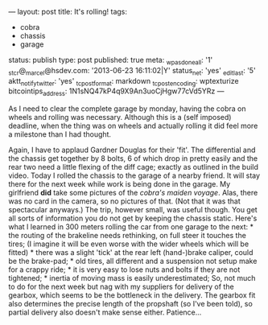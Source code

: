 ---
layout: post
title: It's rolling!
tags:
- cobra
- chassis
- garage
status: publish
type: post
published: true
meta:
  _wpas_done_all: '1'
  _stcr@_marcel@hsdev.com: '2013-06-23 16:11:02|Y'
  status_net: 'yes'
  _edit_last: '5'
  aktt_notify_twitter: 'yes'
  _tc_post_format: markdown
  _tc_post_encoding: wptexturize
  bitcointips_address: 1N1sNQ47kP4q9X9An3uoCjHgw77cVd5YRz
---
#+BEGIN_HTML

As I need to clear the complete garage by monday, having the cobra on wheels and rolling was necessary. Although this is a (self imposed) deadline, when the thing was on wheels and actually rolling it did feel more a milestone than I had thought.

<p style="text-align: center"><a href="http://www.flickr.com/photos/96151162@N00/3730052982" title="View 'Rolling chassis' on Flickr.com"><img src="http://farm3.static.flickr.com/2554/3730052982_fba73b8ef3.jpg" alt="" class="flickr"/></a></p><p style="text-align: center"></p>

Again, I have to applaud Gardner Douglas for their 'fit'. The differential and the chassis get together by 8 bolts, 6 of which drop in pretty easily and the rear two need a little flexing of the diff cage; exactly as outlined in the build video.

Today I rolled the chassis to the garage of a nearby friend. It will stay there for the next week while work is being done in the garage. My girlfriend <strong>did</strong> take some pictures of the <em>cobra's maiden voyage</em>. Alas, there was no card in the camera, so no pictures of that. (Not that it was that spectacular anyways.)

The trip, however small, was useful though. You get all sorts of information you do not get by keeping the chassis static.  Here's what I learned in 300 meters rolling the car from one garage to the next:

  * the routing of the brakeline needs rethinking, on full steer it touches the tires; (I imagine it will be even worse with the wider wheels which will be fitted)
  * there was a slight 'tick' at the rear left (hand-)brake caliper, could be the brake-pad;
  * old tires, all different and a suspension not setup make for a crappy ride;
  * it is very easy to lose nuts and bolts if they are not tightened;
  * inertia of moving mass is easily underestimated;

So, not much to do for the next week but nag with my suppliers for delivery of the gearbox, which seems to be the bottleneck in the delivery. The gearbox fit also determines the precise length of the propshaft (so I've been told), so partial delivery also doesn't make sense either. Patience...<!--more-->
<p></p>

#+END_HTML
